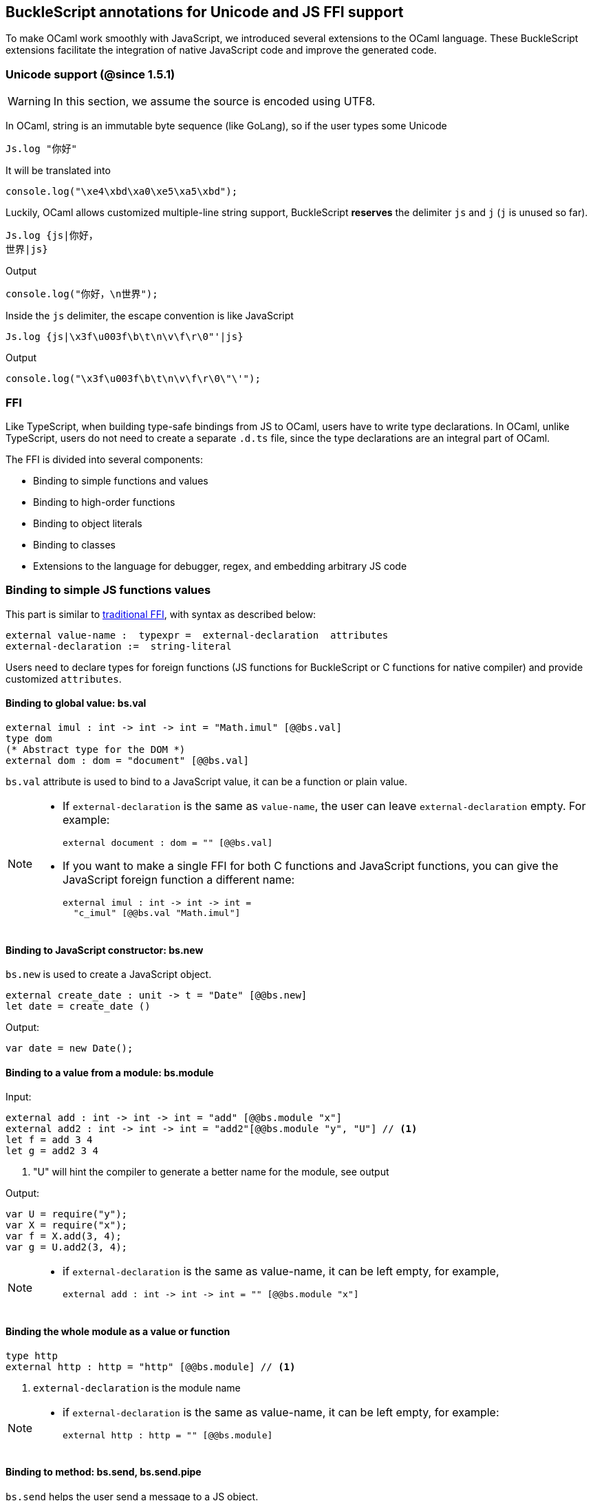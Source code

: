 ## BuckleScript annotations for Unicode and JS FFI support

To make OCaml work smoothly with JavaScript, we introduced several
extensions to the OCaml language. These BuckleScript extensions
facilitate the integration of native JavaScript code and
improve the generated code.

### Unicode support (@since 1.5.1)

[WARNING]
========
In this section, we assume the source is encoded using UTF8.
========

In OCaml, string is an immutable byte sequence (like GoLang), so if the user types some Unicode

[source,ocaml]
--------------
Js.log "你好"
--------------

It will be translated into 

[source,js]
-----------
console.log("\xe4\xbd\xa0\xe5\xa5\xbd");
-----------

Luckily, OCaml allows customized multiple-line string support, BuckleScript *reserves* the delimiter `js` and `j` (`j` is unused so far). 

[source,ocaml]
--------------
Js.log {js|你好，
世界|js}
--------------

.Output
[source,js]
--------------
console.log("你好，\n世界");
--------------

Inside the `js` delimiter, the escape convention is like JavaScript

[source,ocaml]
--------------
Js.log {js|\x3f\u003f\b\t\n\v\f\r\0"'|js}
--------------

.Output
[source,js]
--------------
console.log("\x3f\u003f\b\t\n\v\f\r\0\"\'");
--------------


### FFI



Like TypeScript, when building type-safe bindings from JS to OCaml,
users have to write type declarations.
In OCaml, unlike TypeScript, users do not need to create a separate
`.d.ts` file,
since the type declarations are an integral part of OCaml.

The FFI is divided into several components:

- Binding to simple functions and values
- Binding to high-order functions
- Binding to object literals
- Binding to classes
- Extensions to the language for debugger, regex, and embedding arbitrary JS
code

### Binding to simple JS functions values

This part is similar to http://caml.inria.fr/pub/docs/manual-ocaml-4.02/intfc.html[traditional FFI],
with syntax as described below:

[source,ocaml]
----------------------------------------------------------
external value-name :  typexpr =  external-declaration  attributes
external-declaration :=  string-literal
----------------------------------------------------------

Users need to declare types for foreign functions
(JS functions for BuckleScript or C functions for native compiler)
and provide customized `attributes`.

####  Binding to global value: bs.val

[source,ocaml]
---------------
external imul : int -> int -> int = "Math.imul" [@@bs.val]
type dom
(* Abstract type for the DOM *)
external dom : dom = "document" [@@bs.val]
---------------

`bs.val` attribute is used to bind to a JavaScript value,
it can be a function or plain value.



[NOTE]
=====
* If `external-declaration` is the same as `value-name`, the user can leave `external-declaration` empty.
For example:
+
[source,ocaml]
-------------
external document : dom = "" [@@bs.val]
-------------

* If you want to make a single FFI for both C functions and
JavaScript functions, you can
give the JavaScript foreign function a different name:
+
[source,ocaml]
---------------
external imul : int -> int -> int =
  "c_imul" [@@bs.val "Math.imul"]
---------------
=====

#### Binding to JavaScript constructor: bs.new

`bs.new` is used to create a JavaScript object.

[source,ocaml]
----------
external create_date : unit -> t = "Date" [@@bs.new]
let date = create_date ()
----------
.Output:
[source,js]
----------
var date = new Date();
----------



#### Binding to a value from a module: bs.module

.Input:
[source,ocaml]
--------
external add : int -> int -> int = "add" [@@bs.module "x"]
external add2 : int -> int -> int = "add2"[@@bs.module "y", "U"] // <1>
let f = add 3 4
let g = add2 3 4
--------
<1> "U" will hint the compiler to generate a better name for the module, see output

.Output:
[source,js]
-----------
var U = require("y");
var X = require("x");
var f = X.add(3, 4);
var g = U.add2(3, 4);
-----------

[NOTE]
======
* if `external-declaration` is the same as value-name, it can be left empty, for example,
+
[source,ocaml]
--------------
external add : int -> int -> int = "" [@@bs.module "x"]
--------------

======

#### Binding the whole module as a value or function

[source,ocaml]
--------------
type http
external http : http = "http" [@@bs.module] // <1>
--------------
<1> `external-declaration` is the module name

[NOTE]
======
*  if `external-declaration` is the same as value-name, it can be left empty, for example:
+
[source,ocaml]
--------------
external http : http = "" [@@bs.module]
--------------
======


#### Binding to method: bs.send, bs.send.pipe

`bs.send` helps the user send a message to a JS object.

[source,ocaml]
---------
type id (** Abstract type for id object *)
external get_by_id : dom -> string -> id =
  "getElementById" [@@bs.send]
---------

The object is always the first argument and actual arguments follow.

.Input:
[source,ocaml]
--------
get_by_id dom "xx"
--------

.Output:
[source,js]
--------
dom.getElementById("xx")
--------

`bs.send.pipe` is similar to `bs.send` except that the first argument, i.e, the object,
is put in the position of last argument to help user write in a _chaining style_:

[source,ocaml]
--------------
external map : ('a -> 'b [@bs]) -> 'b array =
  "" [@@bs.send.pipe: 'a array] // <1>
external forEach: ('a -> unit [@bs]) -> 'a array =
  "" [@@bs.send.pipe: 'a array]
let test arr =
    arr
    |> map (fun [@bs] x -> x + 1)
    |> forEach (fun [@bs] x -> Js.log x)
--------------
<1> For the `[@bs]` attribute in the callback, see <<Binding to callbacks (high-order function)>>

[NOTE]
======
*  if `external-declaration` is the same as value-name, it can be left empty, for example:
+
[source,ocaml]
--------------
external getElementById : dom -> string -> id =
  "" [@@bs.send]
--------------
======

#### Binding to dynamic key access/set: bs.set_index, bs.get_index

This attribute allows dynamic access to a JavaScript property

[source,ocaml]
--------
type t
external create : int -> t = "Int32Array" [@@bs.new]
external get : t -> int -> int = "" [@@bs.get_index]
external set : t -> int -> int -> unit = "" [@@bs.set_index]
--------


#### Binding to Getter/Setter: bs.get, bs.set

This attribute helps get and set the property of a JavaScript object.

[source,ocaml]
--------
type textarea
external set_name : textarea -> string -> unit = "name" [@@bs.set]
external get_name : textarea -> string = "name" [@@bs.get]
--------

### Splice calling convention: bs.splice

In JS, it is quite common to have a function take variadic arguments.
BuckleScript supports typing homogeneous variadic arguments. For example,

[source,ocaml]
--------------
external join : string array -> string = "" [@@bs.module "path"] [@@bs.splice]
let v = join [| "a"; "b"|]
--------------

[source,js]
.Output
------
var Path = require("path")
var v = Path.join("a","b")
------

[NOTE]
======
For the external call, if the `array` arguments is not a compile time array,
the compiler will emit an error message.
======


### Special types on external declarations: bs.string, bs.int, bs.ignore, bs.as

#### Using polymorphic variant to model enums and string types
There are several patterns heavily used in existing JavaScript codebases, for example,
the string type is used a lot. BuckleScript FFI allows the user to model string type in a safe
way by using annotated polymorphic variant.

[source,ocaml]
--------------
external readFileSync :
  name:string ->
  ([ `utf8
   | `my_name [@bs.as "ascii"] // <1>
   ] [@bs.string]) ->
  string = ""
  [@@bs.module "fs"]

let _ =
  readFileSync ~name:"xx.txt" `my_name
--------------
<1> Here we intentionally made an example to show how to  customize a name

Ouptut:
[source,js]
-----------
var Fs = require("fs");
Fs.readFileSync("xx.txt", "ascii");
-----------

Polymorphic variants can also be used to model _enums_.

[source,ocaml]
-------------
external test_int_type :
  ([ `on_closed // <1>
   | `on_open [@bs.as 3]  // <2>
   | `in_bin // <3>
   ]
   [@bs.int])  -> int  =
  "" [@@bs.val]
-------------
<1> _`on_closed_ will be encoded as 0
<2> _`on_open_ will be 3 due to the attribute `bs.as`
<3> _`in_bin_ will be 4

#### Using polymorphic variant to model event listener

BuckleScript models this in a type-safe way by using annotated polymorphic variants.

[source,ocaml]
--------------
type readline
external on :
    (
    [ `close of unit -> unit
    | `line of string -> unit
    ] // <1>
    [@bs.string])
    -> readline = "" [@@bs.send.pipe: readline]
let register rl =
  rl
  |> on (`close (fun event -> () ))
  |> on (`line (fun line -> print_endline line))
--------------
<1> This is a very powerful typing: each event can have its own _different types_.

.Output:
[source,js]
----------
function register(rl) {
  return rl.on("close", function () {
                return /* () */0;
              })
           .on("line", function (line) {
              console.log(line);
              return /* () */0;
            });
}
----------

[WARNING]
=========
- These annotations will only have effect in `external` declarations.
- The runtime encoding of using polymorphic variant is internal to the compiler.
- With these annotations mentioned above, BuckleScript will automatically
  transform the internal encoding to the designated encoding for FFI.
  BuckleScript will try to do such conversion at compile time if it can, otherwise, it
 will do such conversion in the runtime, but it should be always correct.
=========

#### Phantom Arguments and ad-hoc polymorphism

`bs.ignore` allows arguments to be erased after passing to JS functional call, the side effect will
still be recorded.

For example,
[source,ocaml]
-------------
external add : (int [@bs.ignore]) -> int -> int = ""
[@@bs.val]
let v = add 0 1 2 // <1>
-------------
<1> the first argument will be erased

.Output:
[source,javascript]
-----------
var v = add (1,2)
-----------

This is very useful to combine GADT:

[source,ocaml]
-------------
type _ kind =
  | Float : float kind
  | String : string kind
external add : ('a kind [@bs.ignore]) -> 'a -> 'a -> 'a = "" [@@bs.val]

let () =
  Js.log (add Float 3.0 2.0);
  Js.log (add String "x" "y");
-------------

User can also have a payload for the GADT:
[source,ocaml]
-------------
let string_of_kind (type t) (kind : t kind) =
  match kind with
  | Float -> "float"
  | String -> "string"

external add_dyn : ('a kind [@bs.ignore]) -> string ->  'a -> 'a -> 'a = ""
[@@bs.val]

let add2 k x y =
  add_dyn k (string_of_kind k) x y
-------------

### Fixed Arguments

Contrary to the Phantom arguments, `_[@bs.as]` is introduced to attach the const 
data.

For example:

[source,ocaml]
--------------
external process_on_exit : (_ [@bs.as "exit"]) -> (int -> unit) -> unit =
  "process.on" [@@bs.val]

let () = 
    process_on_exit (fun exit_code -> 
        Js.log( "error code: " ^ string_of_int exit_code ))      
--------------

.Output
[source,js]
-----------
process.on("exit", function (exit_code) {
      console.log("error code: " + exit_code);
      return /* () */0;
    });
-----------

It can also be used in combination with other attributes, for example:

[source,ocaml]
--------------
type process

external on_exit :  (_ [@bs.as "exit"]) -> (int -> unit) -> unit = 
    "on" [@@bs.send.pipe: process]
let register (p : process) = 
        p |> on_exit (fun i -> Js.log i )

--------------

.Output
[source,js]
-----------
function register(p) {
  return p.on("exit", function (i) {
              console.log(i);
              return /* () */0;
            });
}
-----------

.Input
[source,ocaml]
--------------
external io_config : 
    stdio:( _ [@bs.as "inherit"]) -> cwd:string -> unit -> _  = "" [@@bs.obj]

let config = io_config ~cwd:"." ()   
--------------

.Output
[source,js]
-----------
var config = {
  stdio: "inherit",
  cwd: "."
};
-----------

### Fixed Arguments with arbitrary JSON literal (@since 1.6.1)

So the payload can be more flexiblie with JSON literal support

[source,ocaml]
--------------
external on_exit_slice5 : 
    int 
    -> (_ [@bs.as 3]) 
    -> (_ [@bs.as {json|true|json}])
    -> (_ [@bs.as {json|false|json}])
    -> (_ [@bs.as {json|"你好"|json}])
    -> (_ [@bs.as {json| ["你好",1,2,3] |json}])
    -> (_ [@bs.as {json| [{ "arr" : ["你好",1,2,3], "encoding" : "utf8"}] |json}])
    -> (_ [@bs.as {json| [{ "arr" : ["你好",1,2,3], "encoding" : "utf8"}] |json}])
    -> (_ [@bs.as "xxx"]) 
    -> ([`a|`b|`c] [@bs.int])
    -> (_ [@bs.as "yyy"]) 
    -> ([`a|`b|`c] [@bs.string])
    -> int array
    -> unit 
    = 
    "xx" [@@bs.send.pipe: t] [@@bs.splice]

let _ = x |> on_exit_slice5 __LINE__ `a `b [|1;2;3;4;5|]
--------------

.Output
[source,js]
-----------
x.xx(114, 3, true, false, ("你好"), ( ["你好",1,2,3] ), ( [{ "arr" : ["你好",1,2,3], "encoding" : "utf8"}] ), ( [{ "arr" : ["你好",1,2,3], "encoding" : "utf8"}] ), "xxx", 0, "yyy", "b", 1, 2, 3, 4, 5)
-----------


### Binding to NodeJS special variables: bs.node

NodeJS has several file local variables: `__dirname`, `__filename`, `_module`, and `require`.
Their semantics are more like macros instead of functions.

BuckleScript provides built-in macro support for these variables:

[source,ocaml]
-------------
let dirname : string option = [%bs.node __dirname]
let filename : string option = [%bs.node __filename]
let _module : Node.node_module option = [%bs.node _module]
let require : Node.node_require option = [%bs.node require]
-------------


### Binding to callbacks (high-order function)


High order functions are functions where the callback can be another
function. For example, suppose
JS has a map function as below:

[source,js]
---------------------------------------
function map (a, b, f){
  var i = Math.min(a.length, b.length);
  var c = new Array(i);
  for(var j = 0; j < i; ++j){
    c[j] = f(a[i],b[i])
  }
  return c ;
}
---------------------------------------

A *naive* external type declaration would be as below:

[source,ocaml]
--------------------------------------------------------------------------------------
external map : 'a array -> 'b array -> ('a -> 'b -> 'c) -> 'c array = "" [@@bs.val]
--------------------------------------------------------------------------------------

Unfortunately, this is not completely correct. The issue is by
reading the type `'a -> 'b -> 'c`, it can be in several cases:

[source,ocaml]
-----------------
let f x y = x + y
-----------------

[source,ocaml]
--------------------------------------------
let g x  = let z  = x + 1 in fun y -> x + z
--------------------------------------------

In OCaml they all have the same type; however,
`f` and `g` may be compiled into functions with
different arities.

A naive compilation will compile `f` as below:

[source,ocaml]
-------------------------------
let f = fun x -> fun y -> x + y
-------------------------------

[source,js]
----------------------
function f(x){
  return function (y){
    return x + y;
  }
}
function g(x){
  var z = x + 1 ;
  return function (y){
    return x + z ;
  }
}
----------------------

Its arity will be _consistent_ but is _1_ (returning another function);
however, we expect __its arity to be 2__.

Bucklescript uses a more complex compilation strategy, compiling `f` as

[source,js]
-----------------
function f(x,y){
  return x + y ;
}
-----------------

No matter which strategy we use, existing typing rules *cannot
guarantee a function of type `'a -> 'b -> 'c` will have arity 2.*

#### [@bs] for explicit uncurried callback

To solve this problem introduced by OCaml's curried calling convention,
we support a special attribute `[@bs]` at the type level.

[source,ocaml]
-------------------------------------------------------------------------
external map : 'a array -> 'b array -> ('a -> 'b -> 'c [@bs]) -> 'c array
= "map" [@@bs.val]
-------------------------------------------------------------------------

Here `('a -> 'b -> 'c [@bs])` will __always be of arity 2__, in
general,
`'a0 -> 'a1 ... 'aN -> 'b0 [@bs]` is the same as
`'a0 -> 'a1 ... 'aN -> 'b0`
except the former's arity is guaranteed to be `N` while the latter is
unknown.

To produce a function of type `'a0 -> .. 'aN -> 'b0 [@bs]`, as follows:

[source,ocaml]
------------------------
let f : 'a0 -> 'a1 -> .. 'b0 [@bs] =
  fun [@bs] a0 a1 .. aN -> b0
let b : 'b0 = f a0 a1 a2 .. aN [@bs]
------------------------

A special case for arity of 0:

[source,ocaml]
-----------------------------------------------
let f : unit -> 'b0 [@bs] = fun [@bs] () -> b0
let b : 'b0 = f () [@bs]
-----------------------------------------------

Note that this extension to the OCaml language is __sound__. If you
add
an attribute in one place but miss it in other place, the type checker
will complain.

Another more complex example:

[source,ocaml]
-----------------------------------------------------
type 'a return = int -> 'a [@bs]
type 'a u0 = int -> string -> 'a return  [@bs] // <1>
type 'a u1 = int -> string -> int -> 'a [@bs] // <2>
type 'a u2 = int -> string -> (int -> 'a [@bs]) [@bs] // <3>
-----------------------------------------------------
<1>  `u0` has arity of 2, return a function
   with arity 1
<2>  `u1` has arity of 3
<3>  `u2` has arity of 2, return a function with arity 1

#### [@bs.uncurry] for implicit uncurried callback (@since 1.5.0)

Note the `[@bs]` annotation already solved the problem completely, but it has a drawback 
that it requires users to write `[@bs]` both in definition site and call site.

For example:

[source,ocaml]
--------------
external map : 'a array -> ('a -> 'b[@bs]) -> 'b array = "" [@@bs.send] // <1>
map [|1;2;3|] (fun [@bs] x -> x + 1) // <2>
--------------
<1> `[@bs]` annotation in definition site
<2> `[@bs]` annotation in call site 

This is less convenient for end users, so we introduce another implicit annotation `[@bs.uncurry]` so that the compiler will automatically wrap the curried callback (from OCaml side) to JS uncurried callback. In this way, the `[@bs.uncurry]` annotation is defined 
only once.

[source,ocaml]
--------------
external map : 'a array -> ('a -> 'b [@bs.uncurry]) -> 'b array = "" [@@bs.send] // <1>
map [|1;2;3|] (fun x -> x+ 1) // <2>
--------------
<1> `[@bs.uncurry]` annotation in definition site 
<2> Idiomatic OCaml code

[NOTE]
======
In general, `bs.uncurry` is recommended, and compiler will do lots of optimizations to resolve the `curry` to `uncurry` calling convention at compile time. However, there are some cases the compiler optimizer could not do it, in that case, it will be converted runtime. 

This means `[@bs]` are completely static behavior (no any runtime cost), while `[@bs.uncurry]` is more convenient for end users but in some very rare cases it might be slower than `[@bs]`
======


#### Uncurried calling convention as an optimization

.Background:
As we discussed before, we can compile any OCaml function as arity 1
to
support OCaml's curried calling convention.

This model is simple and easy to implement, but
the native compilation is very slow and expensive for all functions.

[source,ocaml]
-----------------------
let f x y z = x + y + z
let a = f 1 2 3
let b = f 1 2
-----------------------

can be compiled as

[source,js]
------------------------
function f(x){
  return function (y){
    return function (z){
      return x + y + z
    }
  }
}
var a = f (1) (2) (3)
var b = f (1) (2)
------------------------

But as you can see, this is __highly inefficient__, since the compiler
already _saw the source definition_ of `f`, it can be optimized as below:

[source,js]
------------------------------------
function f(x,y,z) {return x + y + z}
var a = f(1,2,3)
var b = function(z){return f(1,2,z)}
------------------------------------

BuckleScript does this optimization in the cross module level and tries
to infer the arity as much as it can.

##### Callback optimization

However, such optimization will not work with _high-order_ functions,
i.e, callbacks.

For example,

[source,ocaml]
-----------------
let app f x = f x
-----------------

Since the arity of `f` is unknown, the compiler can not do any optimization
(unless `app` gets inlined), so we
have to generate code as below:

[source,js]
-----------------------
function app(f,x){
  return Curry._1(f,x);
}
-----------------------

`Curry._1` is a function to dynamically support the curried calling
convention.

Since we support the uncurried calling convention, you can write `app`
as below

[source,ocaml]
-----------------------
let app f x = f x [@bs]
-----------------------

Now the type system will infer `app` as type
`('a ->'b [@bs]) -> 'a` and compile `app` as

[source,js]
------------------
function app(f,x){
  return f(x)
}
------------------


[NOTE]
=====
In OCaml the compiler internally uncurries every function
declared as `external` and guarantees that it is always fully applied.
Therefore, for `external` first-order FFI, its outermost function does
not need the `[@bs]` annotation.
=====


#### Bindings to `this` based callbacks: bs.this

Many JS libraries have callbacks which rely on `this` (the source), for
example:

[source,js]
---------------------------------
x.onload = function(v){
  console.log(this.response + v )
}
---------------------------------

Here, `this` would be the same as `x` (actually depends on how `onload`
is called). It is clear that
it is not correct to declare `x.onload` of type `unit -> unit [@bs]`.
Instead, we introduced a special attribute
`bs.this` allowing us to type `x` as below:

[source,ocaml]
-----------------------
type x
external set_onload : x -> (x -> int -> unit [@bs.this]) -> unit = "onload" [@@bs.set]
external resp : x -> int = "response" [@@bs.get]
set_onload x begin fun [@bs.this] o v ->
  Js.log(resp o + v )
end
-----------------------

.Output:
[source,js]
------------------------------
x.onload = function(v){
  var o = this ; // <1>
  console.log(o.response + v);
}
------------------------------
<1> The first argument is automatically bound to `this`

`bs.this` is the same as `bs` : except that its first parameter is
reserved for `this` and for arity of 0, there is no need for a redundant `unit` type:

[source,ocaml]
-----------------
let f : 'obj -> 'b [@bs.this] =
  fun [@bs.this] obj -> ....
let f1 : 'obj -> 'a0 -> 'b [@bs.this] =
  fun [@bs.this] obj a -> ...
-----------------

[NOTE]
=====
There is no way to consume a function of type
`'obj -> 'a0 .. -> 'aN -> 'b0 [@bs.this]` on the OCaml side.
This is an intentional design choice, we *don't encourage* people to write code in this style.

This was introduced mainly to be consumed by existing JS libraries.
User can also type `x` as a JS class too (see later)
=====


### Binding to JS objects

.Convention:

All JS objects of type `'a` are lifted to type `'a Js.t` to avoid
conflict with OCaml's native object system (we support both OCaml's
native object system and FFI to JS's objects), `\##` is used in JS's
object method dispatch and field access, while `#` is used in OCaml's
object method dispatch.

.Typing JavaScript objects:

OCaml supports object oriented style natively and provides structural type system.
OCaml's object system has different runtime semantics from JS object, but they
share the same type system, all JS objects of type `'a` are typed as `'a Js.t`

OCaml provides two kinds of syntaxes to model structural typing: `< p1 : t1 >` style and
`class type` style. They are mostly the same except that the latter is more feature rich
(supporting inheritance) but more verbose.

#### Simple object type

Suppose we have a JS file `demo.js`
which exports two properties: `height` and `width`:

[source,js]
.demo.js
-----------
exports.height = 3
exports.width  = 3
-----------

There are different ways to writing binding to module `demo`,
here we use OCaml objects to model module `demo`
[source,ocaml]
-------------
external demo : < height : int ; width : int > Js.t = "" [@@bs.module]
-------------

There are two kinds of types on the method name:

  * normal type
+
[source,ocaml]
-------------
< label : int >
< label : int -> int >
< label : int -> int [@bs]>
< label : int -> int [@bs.this]>
-------------

  * method
+
[source,ocaml]
--------------
< label : int -> int [@bs.meth] >
--------------

The difference is that for `method`, the type system will force users to fulfill
its arguments all at the same time, since its semantics depends on `this` in JavaScript.

For example:
[source,ocaml]
--------------
let test f =
  f##hi 1 // <1>
let test2 f   =
  let u = f##hi in
  u 1
let test3 f =
  let u = f##hi in
  u 1 [@bs]
--------------
<1> `##` is JS object property/method dispatch

The compiler would infer types differently
[source,ocaml]
--------------
val test : < hi : int -> 'a [@bs.meth]; .. > -> 'a // <1>
val test2 : < hi : int -> 'a ; .. > -> 'a
val test3 : < hi : int -> 'a [@bs]; .. >
--------------
<1> `..` is a row variable, which means the object can contain more methods.


#### Complex object type

Below is an example:

[source,ocaml]
--------------------------------
class type _rect = object
  method height : int
  method width : int
  method draw : unit -> unit
end [@bs] // <1>
type rect = _rect Js.t
--------------------------------
<1> `class type` annotated with `[@bs]` is treated as a JS class type,
it needs to be lifted to `Js.t` too.

For JS classes, methods with arrow types are treated as real methods
(automatically annotated with `[@bs.meth]`)
while methods with non-arrow types
are treated as properties.

So the type `rect` is the same as below:
[source,ocaml]
--------------
type rect = < height : int ; wdith : int ; draw : unit -> unit [@bs.meth] > Js.t
--------------


#### How to consume JS property and methods


As we said:  `##` is used in both object method dispatch and field access.

[source,ocaml]
-------------------------------------------------------------
f##property // <1>
f##property#= v
f##js_method args0 args1 args2 <2>
-------------------------------------------------------------
<1> property get should not come with any argument as we discussed above, which will be checked by the compiler.
<2> Here `method` is of arity 3.

[NOTE]
=====
All JS method application is uncurried, JS's *method is not a function*, this invariant can
be guaranteed by OCaml's type checker, a classic example shown below:

[source,js]
-----------
console.log('fine')
var log = console.log;
log('fine') // <1>
-----------
<1> May cause exception, implementation dependent, `console.log` may depend on `this`
=====

In BuckleScript
[source,ocaml]
--------------
let fn = f0##f in
let a = fn 1 2
(* f##field a b would think `field` as a method *)
--------------

is different from
[source,ocaml]
--------------
let b = f1##f 1 2
--------------

The compiler will infer as below:
[source,ocaml]
--------------
val f0 : < f : int -> int -> int  > Js.t
val f1 : < f : int -> int -> int [@bs.meth] > Js.t
--------------

If we type `console` properly in OCaml, user could only write
[source,ocaml]
--------------
console##log "fine"
let u = console##log
let () = u "fine" // <1>
--------------
<1> OCaml compiler will complain



[NOTE]
=====
If a user were to make such a mistake, the type checker would
complain by saying it expected `Js.method` but saw a
function instead, so it is still sound and type safe.
=====





#####  getter/setter annotation to JS properties

Since OCaml's object system does not have getters/setters, we introduced two
attributes `bs.get` and `bs.set` to help inform BuckleScript to compile
them as property getters/setters.

[source,ocaml]
--------------------------------------------------------------
type y  = <
 height : int [@@bs.set {no_get}] // <1>
> Js.t
type y0 = <
 height : int [@@bs.set] [@@bs.get {null}] // <2>
> Js.t
type y1 = <
  height : int [@@bs.set] [@@bs.get {undefined}] // <3>
> Js.t
type y2 = <
  height : int [@@bs.set] [@@bs.get {undefined; null}] // <4>
> Js.t
type y3 = <
  height : int  [@@bs.get {undefined ; null}] // <5>
> Js.t

--------------------------------------------------------------
<1>  `height` is setter only
<2>  getter return `int Js.null`
<3>  getter return `int Js.undefined`
<4>  getter return `int Js.null_undefined`
<5>  getter only, return `int Js.null_undefined`

NOTE: Getter/Setter also applies to class type label

#### Create JS objects using bs.obj

Not only can we create bindings to JS objects, but also we can
create JS objects in a type safe way on the OCaml side:


[source,ocaml]
--------------
let u = [%bs.obj { x = { y = { z = 3}}} ] // <1>
--------------
<1> `bs.obj` extension is used to mark `{}` as JS objects

.Output:
[source,js]
--------------------------------
var u = { x : { y : { z : 3 }}}}
--------------------------------

The compiler would infer `u` as type:

[source,ocaml]
--------------------
val u : < x :  < y : < z : int > Js.t >  Js.t > Js.t
--------------------

To make it more symmetric,  extension `bs.obj` can also be applied
into the type level, so you can write:

[source,ocaml]
--------------
val u : [%bs.obj: < x : < y < z : int > > > ]
--------------

Users can also write expression and types together as below:

[source,ocaml]
------------------
let u = [%bs.obj ( { x = { y = { z = 3 }}} : < x : < y : < z : int > > > ]
------------------

Objects in a collection also works:

[source,ocaml]
-------------
let xs = [%bs.obj [| { x = 3 } ; { x = 3 } |] : < x : int  > array  ]
let ys = [%bs.obj [| { x = 3 } ; { x = 4 } |] ]
-------------

.Output:
[source,js]
---------------------------------
var xs = [ { x : 3 } , { x : 3 } ]
var ys = [ { x : 3 } , { x : 4 } ]
---------------------------------

#### Create JS objects using external

`bs.obj` can also be used as an attribute in external declarations, as below:
[source,ocaml]
--------------
external make_config : hi:int -> lo:int -> unit -> t = "" [@@bs.obj]
let v = make_config ~hi:2 ~lo:3
--------------

.Output:
[source,js]
-----------------------
var v = { hi : 2 , lo : 3 }
-----------------------

Option argument is also supported:
[source,ocaml]
---------------------------------------------------------------------
external make_config : hi:int -> ?lo:int -> unit -> t = "" [@@bs.obj] // <1>
let u = make_config ~hi:3 ()
let v = make_config ~lo:2 ~hi:3  ()
---------------------------------------------------------------------
<1> In OCaml, the order of label does not matter, and the evaluation order
    of arguments is undefined. Since the order does not matter, to make sure the compiler realize all the arguments
    are fulfilled (including optional arguments), it is common to have a `unit` type before the result.

.Output:
[source,js]
------------------------
var u = {hi : 3}
var v = {hi : 3 , lo: 2}
------------------------


Now, we can write JS style code in OCaml too (in a type safe way):
[source,ocaml]
--------------
let u = [%bs.obj {
  x = { y = { z = 3 } };
  fn = fun [@bs] u v -> u + v // <1>
  } ]
let h = u##x##y##z
let a = u##fn
let b = a 1 2 [@bs]
--------------
<1> `fn` property is not method, it does not rely on `this`.
We will show how to create JS method in OCaml later.

.Output:
[source,js]
-----------------------------------------------------------------

var u = { x : { y : { z : 3 } }, fn : function (u, v) {return u + v}}
var h = u.x.y.z
var a = u.fn
var b = a(1,2)
-----------------------------------------------------------------

[NOTE]
=====
When the field is an uncurried function, a short-hand syntax `#@`
is available:
[source,ocaml]
-----------------------
let b x y h = h#@fn x y
-----------------------
[source,js]
-------------------
function b (x,y,h){
  return h.fn(x,y)
}
-------------------
The compiler will infer the type of `b` as

[source,ocaml]
--------------
val b : 'a -> 'b ->  < fn :  'a -> 'b -> 'c [@bs] > Js.t -> 'c
--------------
=====


#### Create JS objects with `this` semantics
The objects created above can not use `this` in the method, this is supported in
BuckleScript too.
[source,ocaml]
--------------
let v2  =
  let x = 3. in
  object (self) // <1>
    method hi x  y = self##say x +. y
    method say x =  x *. self## x ()
    method x () = x
  end [@bs] // <2>
--------------
<1> `self` is bound to `this` in generated JS code
<2> `[@bs]` marks `object .. end` as a JS object

.Output:
[source,js]
-----------
var v2 = {
  hi: function (x, y) {
    var self = this ;
    return self.say(x) + y;
  },
  say: function (x) {
    var self = this ;
    return x * self.x();
  },
  x: function () {
    return 3;
  }
};
-----------

Compiler infers the type of `v2` as below:
[source,ocaml]
--------------
val v2 : object
  method hi : float -> float -> float
  method say : float -> float
  method x : unit -> float
end [@bs]
--------------



Below is another example to consume a JS object :

[source,ocaml]
--------------
let f (u : rect) =
  (* the type annotation is un-necessary,
     but it gives better error message
  *)
   Js.log u##height ;
   Js.log u##width ;
   u##width #= 30;
   u##height #= 30;
   u##draw ()
--------------

.Output:
[source,js]
-----------
function f(u){
  console.log(u.height);
  console.log(u.width);
  u.width = 30;
  u.height = 30;
  return u.draw()
}
-----------

##### Method chaining

[source,ocaml]
-------------
f
##(meth0 ())
##(meth1 a)
##(meth2 a b)
-------------

#### Object label translation convention

There are two cases, where we might want to do name mangling for a JS object method name.

First, in OCaml, some names are keywords, so we want to add an underscore to avoid a syntax
error. 

.Key-word method:
[source,ocaml]
--------------
f##_open
f##_MAX_LENGTH
--------------

.OUTPUT:
[source,js]
-----------
f.open
f.MAX_LENGTH
-----------

Second, it is common to have several types for a single method. To model
this ad-hoc polymorphism, we introduced a small convention when translating
object labels, which is _occasionally_ useful as below

.Ad-hoc polymorphism
[source,ocaml]
-------------
f##draw__cat (x,y)
f##draw__dog (x,y)
-------------

.OUTPUT:
[source,js]
-------------
f.draw(x,y) // f.draw in JS can accept different types
f.draw(x,y)
-------------

[NOTE]
.Rules
=======
. If `__[rest]` appears in the label, index from the right to left.
   * If index = 0, nothing mangled 
   * If index > 0, `__[rest]` is dropped
. Else if `_` is the first char 
   * If the following char is not 'a' .. 'z',
      drop the first '_'
   * Else if the rest happens to be a keyword,
      drop the first '_'
   * Else, nothing mangled       
=======


### Return value checking (@since 1.5.1)

In general, the FFI code is error prone, and potentially will leak in
`undefined` or `null` values. 

So we introduced auto coercion for return values to gain two benefits:

1. More safety for FFI code without performance cost (explained later).

2. More idiomatic OCaml code for users to consume the FFI.

Below is a contrived core example:

[source,ocaml]
-------------
type element
type dom
external getElementById : string -> element option = "" 
[@@bs.send.pipe:dom] [@@bs.return null_to_opt] // <1>

let test dom = 
    let elem = dom |> getElementById "haha"  in
    match elem with 
    | None -> 1 
    | Some ui -> Js.log ui ; 2   
-------------
<1> `null_to_opt` attribute will automatically convert null to `option`

.Output
[source,js]
-------------
function test(dom) {
  var elem = dom.getElementById("haha");
  if (elem !== null) { // <1>
    console.log(elem);
    return 2;
  }
  else {
    return 1;
  }
}
-------------
<1> nullable checking without boxing due to compiler optimizations

Currently 4 directives are supported: `null_to_opt`, `undefined_to_opt`, 
`null_undefined_to_opt` and `identity`.

[NOTE]
======
`null_to_opt`, `undefined_to_opt` and `null_undefined_to_opt` will *semantically*
convert a nullable value to `option` which is a boxed value, but the compiler will 
do smart optimizations to *remove such boxing overhead* when the returned value is destructed 
in the same routine.

The three directives above require users to write literally `_ option`. It is
in theory not necessary, but it is required to reduce user errors.

When the return type is `unit`: the compiler will append its return value 
with an OCaml `unit` literal to make sure it does return `unit`. Its main purpose
is to make the user consume FFI in idiomatic OCaml code, the cost is *very very small* and 
the compiler will do smart optimizations to remove it when the returned value is not used (mostly likely).
 
When the return type is `bool`, the compiler will coerce its return value from 
JS boolean to OCaml boolean. The cost is also *very small* and compiler will remove
such coercion when it is not needed. Note even if your external FFI does return OCaml `bool` or `unit`, 
such implicit coercion will *cause no harm*.

`identity` will make sure that compiler will do nothing about the returned value. It 
is rarely used, but introduced here for debugging purpose.
======




### Embedding untyped Javascript code


[WARNING]
=========
This is not encouraged. The user should minimize and
localize use cases
of embedding raw JavaScript code, however, sometimes it's necessary to
get the job done.
=========


####  Detect global variable existence `bs.external` (@since 1.5.1)

Before we dive into embedding arbitrary JS code, a quite common use case of embedding untyped JS code is detect a global variable (feature detection), Bucklescript provides a relatively type safe approach for such use case: `bs.external` (or `extenral`),
 `[%bs.external a_single_identifier]` is a value of `_ option` type, see examples below 

[source,ocaml]
--------------
let test () = 
  match [%external __DEV__] with 
  | Some _ -> Js.log "dev mode"
  | None -> Js.log "producton mode"
--------------

.Output
[source,js]
-----------
function test() {
  var match = typeof (__DEV__) === "undefined" ? undefined : (__DEV__);
  if (match !== undefined) {
    console.log("dev mode");
    return /* () */0;
  }
  else {
    console.log("producton mode");
    return /* () */0;
  }
}
-----------

[source,ocaml]
--------------
let test2 () = 
  match [%external __filename] with 
  | Some f -> Js.log f 
  | None -> Js.log "non node environment"
--------------

.Output
[source,js]
--------------
function test2() {
  var match = typeof (__filename) === "undefined" ? undefined : (__filename);
  if (match !== undefined) {
    console.log(match);
    return /* () */0;
  }
  else {
    console.log("non node environment");
    return /* () */0;
  }
}
--------------


#### Embedding arbitrary JS code as an expression

[source,ocaml]
--------------
let keys : t -> string array [@bs] = [%bs.raw "Object.keys" ]
let unsafe_lt : 'a -> 'a -> Js.boolean [@bs] = [%bs.raw{|function(x,y){return x < y}|}]
--------------

We highly recommend writing type annotations for such unsafe code. It is unsafe
to
refer to external OCaml symbols in raw JS code.

#### Embedding raw JS code as statements

[source,js]
--------------------
[%%bs.raw{|
  console.log ("hey");
|}]
--------------------

Other examples:

[source,ocaml]
-------------
let x  : string = [%bs.raw{|"\x01\x02"|}]
-------------


It will be compiled into:

[source,js]
------------------
var x = "\x01\x02"
------------------

Polyfill of `Math.imul`

[source,ocaml]
-------------------------------------
   [%%bs.raw{|
   // Math.imul polyfill
   if (!Math.imul){
       Math.imul = function (..) {..}
    }
   |}]
-------------------------------------

[WARNING]
==========
* So far we don't perform any sanity checks in the quoted text (syntax
checking is a long-term goal).
* Users should not refer to symbols in OCaml code. It is not guaranteed
that the order is correct.
==========

### Debugger support

We introduced the extension `bs.debugger`, for example:

[source,ocaml]
-------------------
  let f x y =
    [%bs.debugger];
    x + y
-------------------

which will be compiled into:

[source,js]
---------------------------------------------------------------------------------

  function f (x,y) {
     debugger; // JavaScript developer tools will set an breakpoint and stop here
     x + y;
  }
---------------------------------------------------------------------------------


### Regex support


We introduced `bs.re` for Javascript regex expressions:

[source,ocaml]
------------------------
let f  = [%bs.re "/b/g"]
------------------------

The compiler will infer `f` has type `Js.Re.t` and generate code as
below:

------------
var f = /b/g
------------


NOTE: `Js.Re.t` can be accessed and manipulated using the functions available in the `Js.Re` module.



### Examples


Below is a simple example for the https://mochajs.org/[mocha] library. For
more examples, please visit
https://github.com/bloomberg/bucklescript-addons


#### A simple example: binding to mocha unit test library


This is an example showing how to provide bindings to the
https://mochajs.org/[mochajs] unit test framework.


[source,ocaml]
----------
external describe : string -> (unit -> unit [@bs]) -> unit = "" [@@bs.val]
external it : string -> (unit -> unit [@bs]) -> unit = "" [@@bs.val]
----------

Since, `mochajs` is a test framework, we also need some assertion
 tests. We can also describe the bindings to `assert.deepEqual` from
 the nodejs `assert` library:

[source,ocaml]
----------
external eq : 'a -> 'a -> unit = "deepEqual"  [@@bs.module "assert"]
----------

On top of this we can write normal OCaml functions, for example:

[source,ocaml]
----------
let assert_equal = eq
let from_suites name suite  =
    describe name (fun [@bs] () ->
         List.iter (fun (name, code) -> it name code) suite
         )
----------

The compiler would generate code as below:

[source,js]
----------
 var Assert = require("assert");
 var List = require("bs-platform/lib/js/list");

function assert_equal(prim, prim$1) {
 return Assert.deepEqual(prim, prim$1);
 }

function from_suites(name, suite) {
 return describe(name, function () {
   return List.iter(function (param) {
    return it(param[0], param[1]);
      }, suite);
  });
 }
----------
